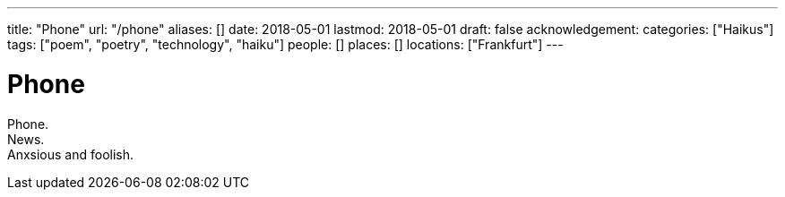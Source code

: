---
title: "Phone"
url: "/phone"
aliases: []
date: 2018-05-01
lastmod: 2018-05-01
draft: false
acknowledgement:
categories: ["Haikus"]
tags: ["poem", "poetry", "technology", "haiku"]
people: []
places: []
locations: ["Frankfurt"]
---

= Phone

Phone. +
News. +
Anxsious and foolish.
